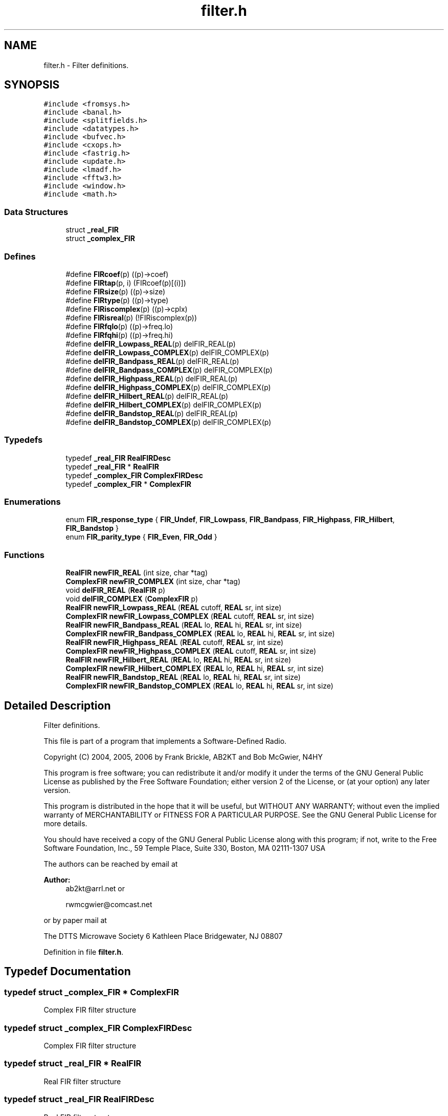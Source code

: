 .TH "filter.h" 3 "5 Apr 2007" "Version 93" "DttSp" \" -*- nroff -*-
.ad l
.nh
.SH NAME
filter.h \- Filter definitions. 
.SH SYNOPSIS
.br
.PP
\fC#include <fromsys.h>\fP
.br
\fC#include <banal.h>\fP
.br
\fC#include <splitfields.h>\fP
.br
\fC#include <datatypes.h>\fP
.br
\fC#include <bufvec.h>\fP
.br
\fC#include <cxops.h>\fP
.br
\fC#include <fastrig.h>\fP
.br
\fC#include <update.h>\fP
.br
\fC#include <lmadf.h>\fP
.br
\fC#include <fftw3.h>\fP
.br
\fC#include <window.h>\fP
.br
\fC#include <math.h>\fP
.br

.SS "Data Structures"

.in +1c
.ti -1c
.RI "struct \fB_real_FIR\fP"
.br
.ti -1c
.RI "struct \fB_complex_FIR\fP"
.br
.in -1c
.SS "Defines"

.in +1c
.ti -1c
.RI "#define \fBFIRcoef\fP(p)   ((p)->coef)"
.br
.ti -1c
.RI "#define \fBFIRtap\fP(p, i)   (FIRcoef(p)[(i)])"
.br
.ti -1c
.RI "#define \fBFIRsize\fP(p)   ((p)->size)"
.br
.ti -1c
.RI "#define \fBFIRtype\fP(p)   ((p)->type)"
.br
.ti -1c
.RI "#define \fBFIRiscomplex\fP(p)   ((p)->cplx)"
.br
.ti -1c
.RI "#define \fBFIRisreal\fP(p)   (!FIRiscomplex(p))"
.br
.ti -1c
.RI "#define \fBFIRfqlo\fP(p)   ((p)->freq.lo)"
.br
.ti -1c
.RI "#define \fBFIRfqhi\fP(p)   ((p)->freq.hi)"
.br
.ti -1c
.RI "#define \fBdelFIR_Lowpass_REAL\fP(p)   delFIR_REAL(p)"
.br
.ti -1c
.RI "#define \fBdelFIR_Lowpass_COMPLEX\fP(p)   delFIR_COMPLEX(p)"
.br
.ti -1c
.RI "#define \fBdelFIR_Bandpass_REAL\fP(p)   delFIR_REAL(p)"
.br
.ti -1c
.RI "#define \fBdelFIR_Bandpass_COMPLEX\fP(p)   delFIR_COMPLEX(p)"
.br
.ti -1c
.RI "#define \fBdelFIR_Highpass_REAL\fP(p)   delFIR_REAL(p)"
.br
.ti -1c
.RI "#define \fBdelFIR_Highpass_COMPLEX\fP(p)   delFIR_COMPLEX(p)"
.br
.ti -1c
.RI "#define \fBdelFIR_Hilbert_REAL\fP(p)   delFIR_REAL(p)"
.br
.ti -1c
.RI "#define \fBdelFIR_Hilbert_COMPLEX\fP(p)   delFIR_COMPLEX(p)"
.br
.ti -1c
.RI "#define \fBdelFIR_Bandstop_REAL\fP(p)   delFIR_REAL(p)"
.br
.ti -1c
.RI "#define \fBdelFIR_Bandstop_COMPLEX\fP(p)   delFIR_COMPLEX(p)"
.br
.in -1c
.SS "Typedefs"

.in +1c
.ti -1c
.RI "typedef \fB_real_FIR\fP \fBRealFIRDesc\fP"
.br
.ti -1c
.RI "typedef \fB_real_FIR\fP * \fBRealFIR\fP"
.br
.ti -1c
.RI "typedef \fB_complex_FIR\fP \fBComplexFIRDesc\fP"
.br
.ti -1c
.RI "typedef \fB_complex_FIR\fP * \fBComplexFIR\fP"
.br
.in -1c
.SS "Enumerations"

.in +1c
.ti -1c
.RI "enum \fBFIR_response_type\fP { \fBFIR_Undef\fP, \fBFIR_Lowpass\fP, \fBFIR_Bandpass\fP, \fBFIR_Highpass\fP, \fBFIR_Hilbert\fP, \fBFIR_Bandstop\fP }"
.br
.ti -1c
.RI "enum \fBFIR_parity_type\fP { \fBFIR_Even\fP, \fBFIR_Odd\fP }"
.br
.in -1c
.SS "Functions"

.in +1c
.ti -1c
.RI "\fBRealFIR\fP \fBnewFIR_REAL\fP (int size, char *tag)"
.br
.ti -1c
.RI "\fBComplexFIR\fP \fBnewFIR_COMPLEX\fP (int size, char *tag)"
.br
.ti -1c
.RI "void \fBdelFIR_REAL\fP (\fBRealFIR\fP p)"
.br
.ti -1c
.RI "void \fBdelFIR_COMPLEX\fP (\fBComplexFIR\fP p)"
.br
.ti -1c
.RI "\fBRealFIR\fP \fBnewFIR_Lowpass_REAL\fP (\fBREAL\fP cutoff, \fBREAL\fP sr, int size)"
.br
.ti -1c
.RI "\fBComplexFIR\fP \fBnewFIR_Lowpass_COMPLEX\fP (\fBREAL\fP cutoff, \fBREAL\fP sr, int size)"
.br
.ti -1c
.RI "\fBRealFIR\fP \fBnewFIR_Bandpass_REAL\fP (\fBREAL\fP lo, \fBREAL\fP hi, \fBREAL\fP sr, int size)"
.br
.ti -1c
.RI "\fBComplexFIR\fP \fBnewFIR_Bandpass_COMPLEX\fP (\fBREAL\fP lo, \fBREAL\fP hi, \fBREAL\fP sr, int size)"
.br
.ti -1c
.RI "\fBRealFIR\fP \fBnewFIR_Highpass_REAL\fP (\fBREAL\fP cutoff, \fBREAL\fP sr, int size)"
.br
.ti -1c
.RI "\fBComplexFIR\fP \fBnewFIR_Highpass_COMPLEX\fP (\fBREAL\fP cutoff, \fBREAL\fP sr, int size)"
.br
.ti -1c
.RI "\fBRealFIR\fP \fBnewFIR_Hilbert_REAL\fP (\fBREAL\fP lo, \fBREAL\fP hi, \fBREAL\fP sr, int size)"
.br
.ti -1c
.RI "\fBComplexFIR\fP \fBnewFIR_Hilbert_COMPLEX\fP (\fBREAL\fP lo, \fBREAL\fP hi, \fBREAL\fP sr, int size)"
.br
.ti -1c
.RI "\fBRealFIR\fP \fBnewFIR_Bandstop_REAL\fP (\fBREAL\fP lo, \fBREAL\fP hi, \fBREAL\fP sr, int size)"
.br
.ti -1c
.RI "\fBComplexFIR\fP \fBnewFIR_Bandstop_COMPLEX\fP (\fBREAL\fP lo, \fBREAL\fP hi, \fBREAL\fP sr, int size)"
.br
.in -1c
.SH "Detailed Description"
.PP 
Filter definitions. 

This file is part of a program that implements a Software-Defined Radio.
.PP
Copyright (C) 2004, 2005, 2006 by Frank Brickle, AB2KT and Bob McGwier, N4HY
.PP
This program is free software; you can redistribute it and/or modify it under the terms of the GNU General Public License as published by the Free Software Foundation; either version 2 of the License, or (at your option) any later version.
.PP
This program is distributed in the hope that it will be useful, but WITHOUT ANY WARRANTY; without even the implied warranty of MERCHANTABILITY or FITNESS FOR A PARTICULAR PURPOSE. See the GNU General Public License for more details.
.PP
You should have received a copy of the GNU General Public License along with this program; if not, write to the Free Software Foundation, Inc., 59 Temple Place, Suite 330, Boston, MA 02111-1307 USA
.PP
The authors can be reached by email at
.PP
\fBAuthor:\fP
.RS 4
ab2kt@arrl.net or 
.PP
rwmcgwier@comcast.net
.RE
.PP
or by paper mail at
.PP
The DTTS Microwave Society 6 Kathleen Place Bridgewater, NJ 08807 
.PP
Definition in file \fBfilter.h\fP.
.SH "Typedef Documentation"
.PP 
.SS "typedef struct \fB_complex_FIR\fP * \fBComplexFIR\fP"
.PP
Complex FIR filter structure 
.SS "typedef struct \fB_complex_FIR\fP  \fBComplexFIRDesc\fP"
.PP
Complex FIR filter structure 
.SS "typedef struct \fB_real_FIR\fP * \fBRealFIR\fP"
.PP
Real FIR filter structure 
.SS "typedef struct \fB_real_FIR\fP  \fBRealFIRDesc\fP"
.PP
Real FIR filter structure 
.SH "Enumeration Type Documentation"
.PP 
.SS "enum \fBFIR_parity_type\fP"
.PP
FIR filter parity 
.PP
\fBEnumerator: \fP
.in +1c
.TP
\fB\fIFIR_Even \fP\fP
Even parity 
.TP
\fB\fIFIR_Odd \fP\fP
Odd parity 
.PP
Definition at line 65 of file filter.h.
.SS "enum \fBFIR_response_type\fP"
.PP
FIR filter response 
.PP
\fBEnumerator: \fP
.in +1c
.TP
\fB\fIFIR_Undef \fP\fP
Undefined 
.TP
\fB\fIFIR_Lowpass \fP\fP
Lowpass 
.TP
\fB\fIFIR_Bandpass \fP\fP
Bandpass 
.TP
\fB\fIFIR_Highpass \fP\fP
Highpass 
.TP
\fB\fIFIR_Hilbert \fP\fP
Hilbert 
.TP
\fB\fIFIR_Bandstop \fP\fP
Bandstop 
.PP
Definition at line 54 of file filter.h.
.SH "Author"
.PP 
Generated automatically by Doxygen for DttSp from the source code.
